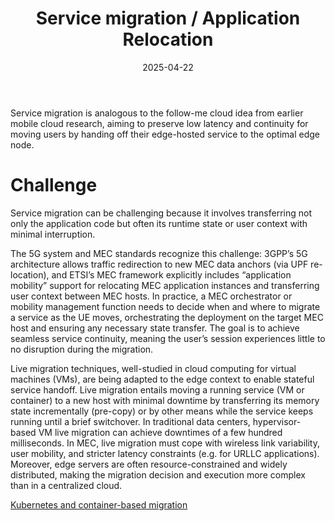 :PROPERTIES:
:ID:       353cd15e-784f-4ce7-b052-75c08ad24b25
:END:
#+title: Service migration / Application Relocation
#+date: 2025-04-22

Service migration is analogous to the follow-me cloud idea from earlier mobile cloud research, aiming to preserve low latency and continuity for moving users by handing off their edge-hosted service to the optimal edge node.

* Challenge
Service migration can be challenging because it involves transferring not only the application code but often its runtime state or user context with minimal interruption.

The 5G system and MEC standards recognize this challenge: 3GPP’s 5G architecture allows traffic redirection to new MEC data anchors (via UPF re-location), and ETSI’s MEC framework explicitly includes “application mobility” support for relocating MEC application instances and transferring user context between MEC hosts​. In practice, a MEC orchestrator or mobility management function needs to decide when and where to migrate a service as the UE moves, orchestrating the deployment on the target MEC host and ensuring any necessary state transfer. The goal is to achieve seamless service continuity, meaning the user’s session experiences little to no disruption during the migration.

Live migration techniques, well-studied in cloud computing for virtual machines (VMs), are being adapted to the edge context to enable stateful service handoff. Live migration entails moving a running service (VM or container) to a new host with minimal downtime by transferring its memory state incrementally (pre-copy) or by other means while the service keeps running until a brief switchover. In traditional data centers, hypervisor-based VM live migration can achieve downtimes of a few hundred milliseconds. In MEC, live migration must cope with wireless link variability, user mobility, and stricter latency constraints (e.g. for URLLC applications). Moreover, edge servers are often resource-constrained and widely distributed, making the migration decision and execution more complex than in a centralized cloud.

[[id:12d4d7a1-7d33-45dd-b289-275388905878][Kubernetes and container-based migration]]
